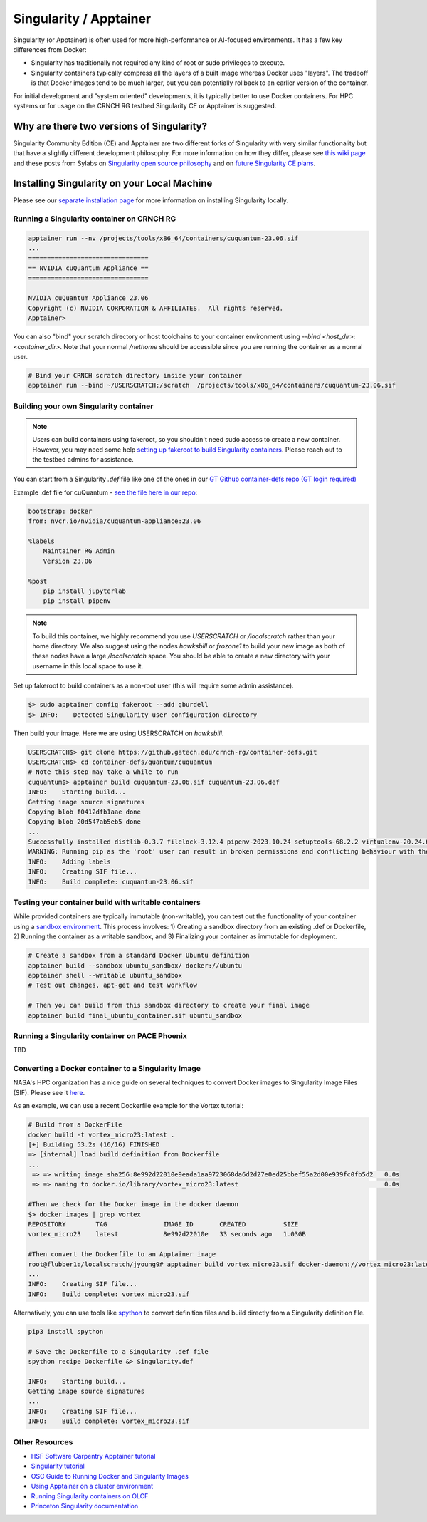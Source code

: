 =======================
Singularity / Apptainer
=======================

Singularity (or Apptainer) is often used for more high-performance or AI-focused environments. It has a few key differences from Docker:

- Singularity has traditionally not required any kind of root or sudo privileges to execute. 
- Singularity containers typically compress all the layers of a built image whereas Docker uses "layers". The tradeoff is that Docker images tend to be much larger, but you can potentially rollback to an earlier version of the container. 

For initial development and "system oriented" developments, it is typically better to use Docker containers. For HPC systems or for usage on the CRNCH RG testbed Singularity CE or Apptainer is suggested. 

Why are there two versions of Singularity?
------------------------------------------
Singularity Community Edition (CE) and Apptainer are two different forks of Singularity with very similar functionality but that have a slightly different development philosophy. For more information on how they differ, please see `this wiki page <https://docs.hpc.shef.ac.uk/en/latest/bessemer/software/apps/singularity.html>`__ and these posts from Sylabs on `Singularity open source philosophy <https://sylabs.io/category/open-source/>`__ and on `future Singularity CE plans <https://sylabs.io/2022/02/singularityce-4-0-and-beyond/>`__.

Installing Singularity on your Local Machine
--------------------------------------------
Please see our `separate installation page <https://gt-crnch-rg.readthedocs.io/en/main/containers/containers-local-installation.html>`__ for more information on installing Singularity locally. 

Running a Singularity container on CRNCH RG
~~~~~~~~~~~~~~~~~~~~~~~~~~~~~~~~~~~~~~~~~~~

.. code:: shell

    apptainer run --nv /projects/tools/x86_64/containers/cuquantum-23.06.sif
    ...
    ================================
    == NVIDIA cuQuantum Appliance ==
    ================================

    NVIDIA cuQuantum Appliance 23.06
    Copyright (c) NVIDIA CORPORATION & AFFILIATES.  All rights reserved.
    Apptainer>


You can also "bind" your scratch directory or host toolchains to your container environment using `--bind <host_dir>:<container_dir>`. Note that your normal `/nethome` should be accessible since you are running the container as a normal user. 

.. code:: shell

    # Bind your CRNCH scratch directory inside your container 
    apptainer run --bind ~/USERSCRATCH:/scratch  /projects/tools/x86_64/containers/cuquantum-23.06.sif

Building your own Singularity container
~~~~~~~~~~~~~~~~~~~~~~~~~~~~~~~~~~~~~~~

.. note::

    Users can build containers using fakeroot, so you shouldn't need sudo access to create a new container. However, you may need some help `setting up fakeroot to build Singularity containers <https://apptainer.org/docs/admin/1.2/user_namespace.html#adding-a-fakeroot-mapping>`__. Please reach out to the testbed admins for assistance. 

You can start from a Singularity `.def` file like one of the ones in our `GT Github container-defs repo (GT login required) <https://github.gatech.edu/crnch-rg/container-defs>`__ 

Example .def file for cuQuantum - `see the file here in our repo <https://github.gatech.edu/crnch-rg/container-defs/blob/main/quantum/cuquantum/cuquantum-23.06.def>`__:

.. code:: shell

    bootstrap: docker
    from: nvcr.io/nvidia/cuquantum-appliance:23.06

    %labels
        Maintainer RG Admin
        Version 23.06

    %post
        pip install jupyterlab
        pip install pipenv

.. note::

    To build this container, we highly recommend you use `USERSCRATCH` or `/localscratch` rather than your home directory. We also suggest using the nodes `hawksbill` or `frozone1` to build your new image as both of these nodes have a large `/localscratch` space. You should be able to create a new directory with your username in this local space to use it.  

Set up fakeroot to build containers as a non-root user (this will require some admin assistance). 

.. code:: shell

    $> sudo apptainer config fakeroot --add gburdell
    $> INFO:    Detected Singularity user configuration directory

Then build your image. Here we are using USERSCRATCH on `hawksbill`.

.. code:: shell

    USERSCRATCH$> git clone https://github.gatech.edu/crnch-rg/container-defs.git
    USERSCRATCH$> cd container-defs/quantum/cuquantum
    # Note this step may take a while to run
    cuquantum$> apptainer build cuquantum-23.06.sif cuquantum-23.06.def
    INFO:    Starting build...
    Getting image source signatures
    Copying blob f0412dfb1aae done  
    Copying blob 20d547ab5eb5 done
    ...
    Successfully installed distlib-0.3.7 filelock-3.12.4 pipenv-2023.10.24 setuptools-68.2.2 virtualenv-20.24.6
    WARNING: Running pip as the 'root' user can result in broken permissions and conflicting behaviour with the system package manager. It is recommended to use a virtual environment instead: https://pip.pypa.io/warnings/venv
    INFO:    Adding labels
    INFO:    Creating SIF file...
    INFO:    Build complete: cuquantum-23.06.sif

Testing your container build with writable containers
~~~~~~~~~~~~~~~~~~~~~~~~~~~~~~~~~~~~~~~~~~~~~~~~~~~~~
While provided containers are typically immutable (non-writable), you can test out the functionality of your container using a `sandbox environment <https://apptainer.org/docs/user/main/quick_start.html#sandbox-directories>`__. This process involves: 1) Creating a sandbox directory from an existing .def or Dockerfile, 2) Running the container as a writable sandbox, and 3) Finalizing your container as immutable for deployment. 

.. code:: shell

    # Create a sandbox from a standard Docker Ubuntu definition
    apptainer build --sandbox ubuntu_sandbox/ docker://ubuntu
    apptainer shell --writable ubuntu_sandbox
    # Test out changes, apt-get and test workflow

    # Then you can build from this sandbox directory to create your final image
    apptainer build final_ubuntu_container.sif ubuntu_sandbox


Running a Singularity container on PACE Phoenix
~~~~~~~~~~~~~~~~~~~~~~~~~~~~~~~~~~~~~~~~~~~~~~~
TBD

Converting a Docker container to a Singularity Image
~~~~~~~~~~~~~~~~~~~~~~~~~~~~~~~~~~~~~~~~~~~~~~~~~~~~

NASA's HPC organization has a nice guide on several techniques to convert Docker images to Singularity Image Files (SIF). Please see it `here <https://www.nas.nasa.gov/hecc/support/kb/converting-docker-images-to-singularity-for-use-on-pleiades_643.html>`__. 

As an example, we can use a recent Dockerfile example for the Vortex tutorial: 

.. code:: shell

    # Build from a DockerFile
    docker build -t vortex_micro23:latest .
    [+] Building 53.2s (16/16) FINISHED
    => [internal] load build definition from Dockerfile                                                                               
    ...                                                                                                                               
     => => writing image sha256:8e992d22010e9eada1aa9723068da6d2d27e0ed25bbef55a2d00e939fc0fb5d2   0.0s
     => => naming to docker.io/library/vortex_micro23:latest                                       0.0s

    #Then we check for the Docker image in the docker daemon
    $> docker images | grep vortex
    REPOSITORY        TAG               IMAGE ID       CREATED          SIZE
    vortex_micro23    latest            8e992d22010e   33 seconds ago   1.03GB

    #Then convert the Dockerfile to an Apptainer image
    root@flubber1:/localscratch/jyoung9# apptainer build vortex_micro23.sif docker-daemon://vortex_micro23:latest
    ...
    INFO:    Creating SIF file...
    INFO:    Build complete: vortex_micro23.sif

Alternatively, you can use tools like `spython <https://pypi.org/project/spython/>`__ to convert definition files and build directly from a Singularity definition file.

.. code:: shell

    pip3 install spython 
    
    # Save the Dockerfile to a Singularity .def file
    spython recipe Dockerfile &> Singularity.def

    INFO:    Starting build...
    Getting image source signatures
    ...    
    INFO:    Creating SIF file...
    INFO:    Build complete: vortex_micro23.sif

Other Resources
~~~~~~~~~~~~~~~
- `HSF Software Carpentry Apptainer tutorial <https://hsf-training.github.io/hsf-training-singularity-webpage/>`__
- `Singularity tutorial <https://github.com/Singularity-tutorial/Singularity-tutorial.github.io>`__
- `OSC Guide to Running Docker and Singularity Images <https://www.osc.edu/book/export/html/4678>`__
- `Using Apptainer on a cluster environment <https://docs.hpc.shef.ac.uk/en/latest/bessemer/software/apps/singularity.html#>`__
- `Running Singularity containers on OLCF <https://docs.olcf.ornl.gov/software/containers_on_summit.html#>`__
- `Princeton Singularity documentation <https://researchcomputing.princeton.edu/support/knowledge-base/singularity>`__ 
